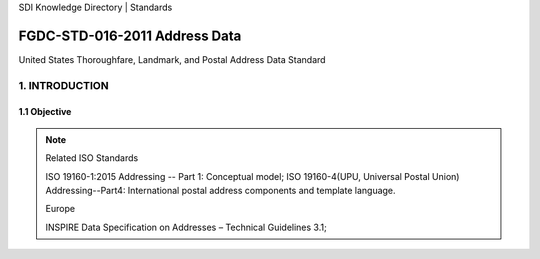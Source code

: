 SDI Knowledge Directory | Standards

FGDC-STD-016-2011 Address Data
======================

United States Thoroughfare, Landmark, and Postal Address Data Standard

1. INTRODUCTION
-------------------------------

1.1 Objective
~~~~~~~~~~~~~~~~~~~~~~~~~~~~~~~~


.. note:: Related ISO Standards

    ISO 19160-1:2015 Addressing -- Part 1: Conceptual model;
    ISO 19160-4(UPU, Universal Postal Union) Addressing--Part4: International postal address components and
    template language.

    Europe

    INSPIRE Data Specification on Addresses – Technical Guidelines 3.1;